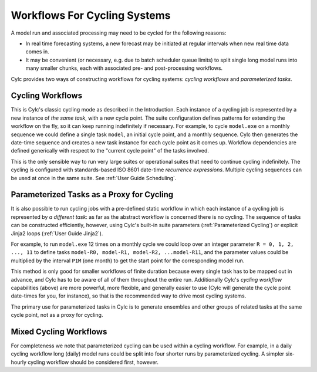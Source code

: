 .. _Workflows For Cycling Systems:

Workflows For Cycling Systems
=============================

A model run and associated processing may need to be cycled for the following
reasons:

- In real time forecasting systems, a new forecast may be initiated
  at regular intervals when new real time data comes in.
- It may be convenient (or necessary, e.g. due to batch scheduler
  queue limits) to split single long model runs into many smaller chunks,
  each with associated pre- and post-processing workflows.

Cylc provides two ways of constructing workflows for cycling systems:
*cycling workflows* and *parameterized tasks*.


.. _Cycling Workflows:

Cycling Workflows
-----------------

This is Cylc's classic cycling mode as described in the Introduction. Each
instance of a cycling job is represented by a new instance of *the same task*,
with a new cycle point. The suite configuration defines patterns for
extending the workflow on the fly, so it can keep running indefinitely if
necessary. For example, to cycle ``model.exe`` on a monthly sequence we
could define a single task ``model``, an initial cycle point, and a
monthly sequence. Cylc then generates the date-time sequence and creates a new
task instance for each cycle point as it comes up. Workflow dependencies are
defined generically with respect to the "current cycle point" of the tasks
involved.

This is the only sensible way to run very large suites or operational suites
that need to continue cycling indefinitely. The cycling is configured with
standards-based ISO 8601 date-time *recurrence expressions*. Multiple
cycling sequences can be used at once in the same suite. See
:ref:`User Guide Scheduling`.


.. _Parameterized-Tasks-as-a-Proxy-for-Cycling:

Parameterized Tasks as a Proxy for Cycling
------------------------------------------

It is also possible to run cycling jobs with a pre-defined static workflow in
which each instance of a cycling job is represented by *a different task*:
as far as the abstract workflow is concerned there is no cycling. The sequence
of tasks can be constructed efficiently, however, using Cylc's built-in suite
parameters (:ref:`Parameterized Cycling`) or explicit Jinja2 loops
(:ref:`User Guide Jinja2`).

For example, to run ``model.exe`` 12 times on a monthly cycle we could
loop over an integer parameter ``R = 0, 1, 2, ..., 11`` to define tasks
``model-R0, model-R1, model-R2, ...model-R11``, and the parameter
values could be multiplied by the interval ``P1M`` (one month) to get
the start point for the corresponding model run.

This method is only good for smaller workflows of finite duration because every
single task has to be mapped out in advance, and Cylc has to be aware of all of
them throughout the entire run. Additionally Cylc's *cycling workflow*
capabilities (above) are more powerful, more flexible, and generally easier to
use (Cylc will generate the cycle point date-times for you, for instance), so
that is the recommended way to drive most cycling systems.

The primary use for parameterized tasks in Cylc is to generate ensembles and
other groups of related tasks at the same cycle point, not as a proxy for
cycling.


Mixed Cycling Workflows
-----------------------

For completeness we note that parameterized cycling can be used within a
cycling workflow. For example, in a daily cycling workflow long (daily)
model runs could be split into four shorter runs by parameterized cycling.
A simpler six-hourly cycling workflow should be considered first, however.
